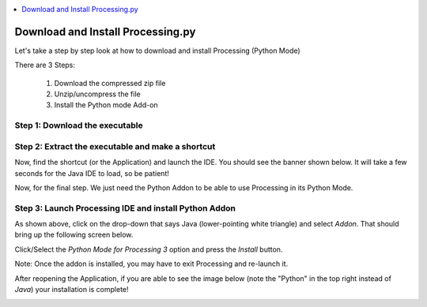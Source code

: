.. contents::  
   :local:
   :depth: 1

Download and Install Processing.py
=========================================================


Let's take a step by step look at how to download and install Processing (Python Mode)

There are 3 Steps:

 1. Download the compressed zip file
 2. Unzip/uncompress the file
 3. Install the Python mode Add-on


Step 1: Download the executable
------------------------------------

.. image:: ../workshop/images/install/1_ppy_website.png
   :width: 400   

Step 2: Extract the executable and make a shortcut
-----------------------------------------------------

.. image:: ../workshop/images/install/2_extract_all.png
   :width: 400   

.. image:: ../workshop/images/install/3_make_shortcut.png
   :width: 400   

Now, find the shortcut (or the Application) and launch the IDE. You should see the banner 
shown below. It will take a few seconds for the Java IDE to load, so be patient!

.. image:: ../workshop/images/install/4_load_processing.png
   :width: 400   

Now, for the final step. We just need the Python Addon to be able to use Processing in its Python Mode.

Step 3: Launch Processing IDE and install Python Addon
---------------------------------------------------------

.. image:: ../workshop/images/install/5_proc.png
   :width: 400   

As shown above, click on the drop-down that says Java (lower-pointing white triangle) and select `Addon`.
That should bring up the following screen below.

.. image:: ../workshop/images/install/6_addon.png
   :width: 400   

Click/Select the `Python Mode for Processing 3` option and press the `Install` button.

.. image:: ../workshop/images/install/7_addon.png
   :width: 400   
   
Note: Once the addon is installed, you may have to exit Processing and re-launch it.

After reopening the Application, if you are able to see the image below (note the "Python" in the top right instead of `Java`) 
your installation is complete!

.. image:: ../workshop/images/install/8.png
   :width: 400   

